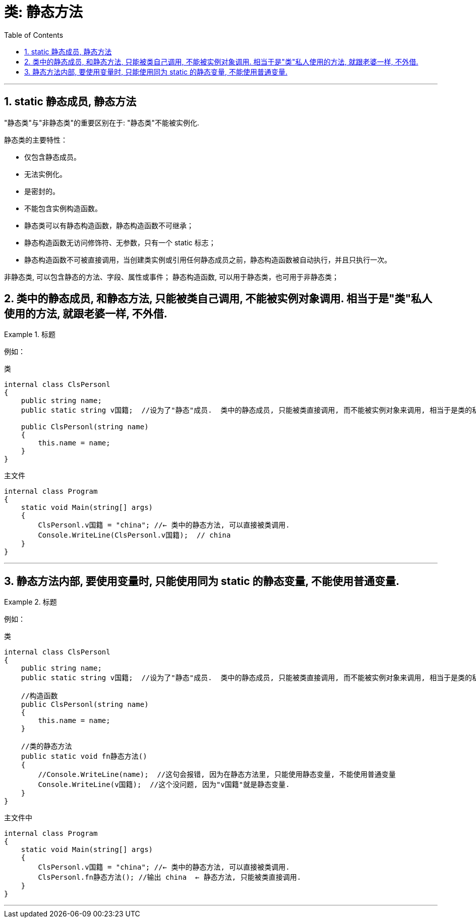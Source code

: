 
= 类: 静态方法
:sectnums:
:toclevels: 3
:toc: left

---


== static  静态成员, 静态方法

"静态类"与"非静态类"的重要区别在于: "静态类"不能被实例化.

静态类的主要特性：

- 仅包含静态成员。
- 无法实例化。
- 是密封的。
- 不能包含实例构造函数。
- 静态类可以有静态构造函数，静态构造函数不可继承；
- 静态构造函数无访问修饰符、无参数，只有一个 static 标志；
- 静态构造函数不可被直接调用，当创建类实例或引用任何静态成员之前，静态构造函数被自动执行，并且只执行一次。

非静态类, 可以包含静态的方法、字段、属性或事件；
静态构造函数, 可以用于静态类，也可用于非静态类；


== 类中的静态成员, 和静态方法, 只能被类自己调用, 不能被实例对象调用. 相当于是"类"私人使用的方法, 就跟老婆一样, 不外借.

.标题
====
例如：

类 +
[source, java]
----
internal class ClsPersonl
{
    public string name;
    public static string v国籍;  //设为了"静态"成员.  类中的静态成员, 只能被类直接调用, 而不能被实例对象来调用, 相当于是类的私人方法了, 不开放给实例使用.

    public ClsPersonl(string name)
    {
        this.name = name;
    }
}
----

主文件 +
[source, java]
----
internal class Program
{
    static void Main(string[] args)
    {
        ClsPersonl.v国籍 = "china"; //← 类中的静态方法, 可以直接被类调用.
        Console.WriteLine(ClsPersonl.v国籍);  // china
    }
}
----
====

---

== 静态方法内部, 要使用变量时, 只能使用同为 static 的静态变量, 不能使用普通变量.

.标题
====
例如：

类 +
[source, java]
----
internal class ClsPersonl
{
    public string name;
    public static string v国籍;  //设为了"静态"成员.  类中的静态成员, 只能被类直接调用, 而不能被实例对象来调用, 相当于是类的私人方法了, 不开放给实例使用.

    //构造函数
    public ClsPersonl(string name)
    {
        this.name = name;
    }

    //类的静态方法
    public static void fn静态方法()
    {
        //Console.WriteLine(name);  //这句会报错, 因为在静态方法里, 只能使用静态变量, 不能使用普通变量
        Console.WriteLine(v国籍);  //这个没问题, 因为"v国籍"就是静态变量.
    }
}
----


主文件中 +
[source, java]
----
internal class Program
{
    static void Main(string[] args)
    {
        ClsPersonl.v国籍 = "china"; //← 类中的静态方法, 可以直接被类调用.
        ClsPersonl.fn静态方法(); //输出 china  ← 静态方法, 只能被类直接调用.
    }
}
----
====




---
